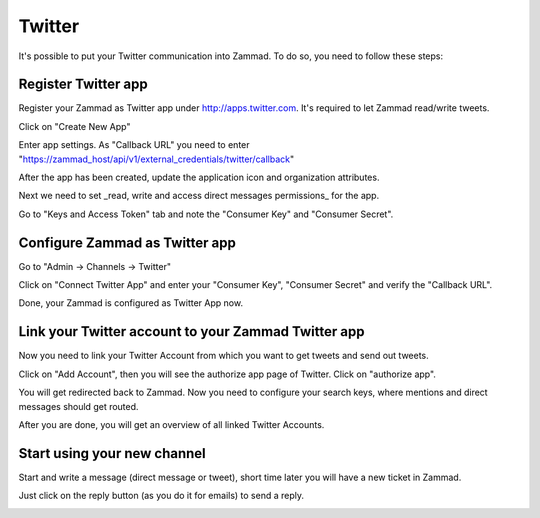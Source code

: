 Twitter
*******

It's possible to put your Twitter communication into Zammad. To do so, you need to follow these steps:

Register Twitter app
====================

Register your Zammad as Twitter app under http://apps.twitter.com. It's required to let Zammad read/write tweets.

.. image:: images/apps.twitter.com_start.png
   :alt: inital page

Click on "Create New App"

.. image:: images/apps.twitter.com_new_app_screen.png
   :alt: new app page

Enter app settings. As "Callback URL" you need to enter "https://zammad_host/api/v1/external_credentials/twitter/callback"

.. image:: images/apps.twitter.com_created_app_screen.png
   :alt: new app is being created

After the app has been created, update the application icon and organization attributes.

.. image:: images/apps.twitter.com_set_permissions.png
   :alt: set permissions to receive and send direct messages

Next we need to set _read, write and access direct messages permissions_ for the app.

.. image:: images/apps.twitter.com_get_credentials.png
   :alt: click on Keys & Access Token, note them

Go to "Keys and Access Token" tab and note the "Consumer Key" and "Consumer Secret".


Configure Zammad as Twitter app
===============================

Go to "Admin -> Channels -> Twitter"

.. image:: images/zammad_connect_twitter_app1.png
   :alt: Admin -> Channels -> Twitter

Click on "Connect Twitter App" and enter your "Consumer Key", "Consumer Secret" and verify the "Callback URL".

.. image:: images/zammad_connect_twitter_app2.png
   :alt: Connect Twitter App, click "Submit"

Done, your Zammad is configured as Twitter App now.


Link your Twitter account to your Zammad Twitter app
====================================================

Now you need to link your Twitter Account from which you want to get tweets and send out tweets.

Click on "Add Account", then you will see the authorize app page of Twitter. Click on "authorize app".

.. image:: images/zammad_link_twitter_account.png
   :alt: Click on "Add Account"

.. image:: images/twitter.com_authorize_app.png
   :alt: Twitter authorize app page will appear

You will get redirected back to Zammad. Now you need to configure your search keys, where mentions and direct messages should get routed.

.. image:: images/zammad_linked_twitter_account.png
   :alt: Back in Zammad - settings

After you are done, you will get an overview of all linked Twitter Accounts.

.. image:: images/zammad_linked_twitter_account_done.png
   :alt: Back in Zammad - settings

Start using your new channel
============================

Start and write a message (direct message or tweet), short time later you will have a new ticket in Zammad.

.. image:: images/zammad_first_tweet_as_ticket.png
   :alt: A new Ticket - the tweet - just reply

Just click on the reply button (as you do it for emails) to send a reply.

.. image:: images/zammad_first_tweet_as_ticket_reply.png
   :alt: Ticket after reply sent out


